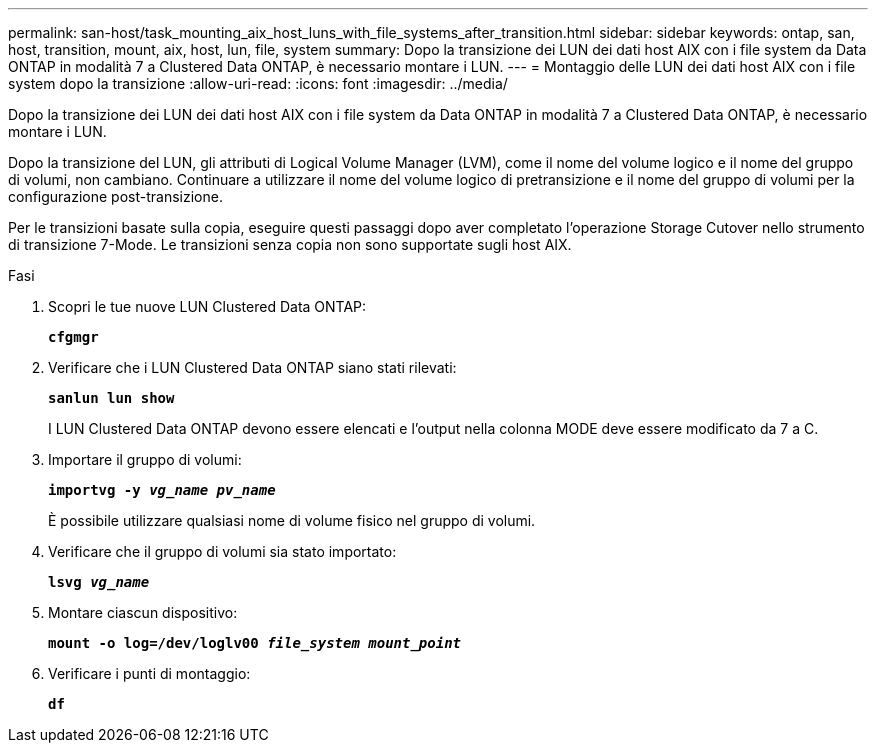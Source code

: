 ---
permalink: san-host/task_mounting_aix_host_luns_with_file_systems_after_transition.html 
sidebar: sidebar 
keywords: ontap, san, host, transition, mount, aix, host, lun, file, system 
summary: Dopo la transizione dei LUN dei dati host AIX con i file system da Data ONTAP in modalità 7 a Clustered Data ONTAP, è necessario montare i LUN. 
---
= Montaggio delle LUN dei dati host AIX con i file system dopo la transizione
:allow-uri-read: 
:icons: font
:imagesdir: ../media/


[role="lead"]
Dopo la transizione dei LUN dei dati host AIX con i file system da Data ONTAP in modalità 7 a Clustered Data ONTAP, è necessario montare i LUN.

Dopo la transizione del LUN, gli attributi di Logical Volume Manager (LVM), come il nome del volume logico e il nome del gruppo di volumi, non cambiano. Continuare a utilizzare il nome del volume logico di pretransizione e il nome del gruppo di volumi per la configurazione post-transizione.

Per le transizioni basate sulla copia, eseguire questi passaggi dopo aver completato l'operazione Storage Cutover nello strumento di transizione 7-Mode. Le transizioni senza copia non sono supportate sugli host AIX.

.Fasi
. Scopri le tue nuove LUN Clustered Data ONTAP:
+
`*cfgmgr*`

. Verificare che i LUN Clustered Data ONTAP siano stati rilevati:
+
`*sanlun lun show*`

+
I LUN Clustered Data ONTAP devono essere elencati e l'output nella colonna MODE deve essere modificato da 7 a C.

. Importare il gruppo di volumi:
+
`*importvg -y _vg_name pv_name_*`

+
È possibile utilizzare qualsiasi nome di volume fisico nel gruppo di volumi.

. Verificare che il gruppo di volumi sia stato importato:
+
`*lsvg _vg_name_*`

. Montare ciascun dispositivo:
+
`*mount -o log=/dev/loglv00 _file_system mount_point_*`

. Verificare i punti di montaggio:
+
`*df*`


